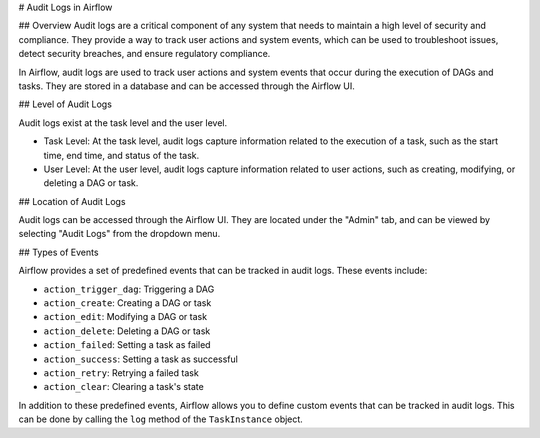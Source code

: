 # Audit Logs in Airflow

## Overview
Audit logs are a critical component of any system that needs to maintain a high level of security and compliance. 
They provide a way to track user actions and system events, which can be used to troubleshoot issues, detect security breaches, and ensure regulatory compliance.

In Airflow, audit logs are used to track user actions and system events that occur during the execution of DAGs and tasks. 
They are stored in a database and can be accessed through the Airflow UI.

## Level of Audit Logs

Audit logs exist at the task level and the user level.

- Task Level: At the task level, audit logs capture information related to the execution of a task, such as the start time, end time, and status of the task.

- User Level: At the user level, audit logs capture information related to user actions, such as creating, modifying, or deleting a DAG or task.

## Location of Audit Logs

Audit logs can be accessed through the Airflow UI. They are located under the "Admin" tab, and can be viewed by selecting "Audit Logs" from the dropdown menu.

## Types of Events

Airflow provides a set of predefined events that can be tracked in audit logs. These events include:

- ``action_trigger_dag``: Triggering a DAG
- ``action_create``: Creating a DAG or task
- ``action_edit``: Modifying a DAG or task
- ``action_delete``: Deleting a DAG or task
- ``action_failed``: Setting a task as failed
- ``action_success``: Setting a task as successful
- ``action_retry``: Retrying a failed task
- ``action_clear``: Clearing a task's state

In addition to these predefined events, Airflow allows you to define custom events that can be tracked in audit logs. 
This can be done by calling the ``log`` method of the ``TaskInstance`` object.


